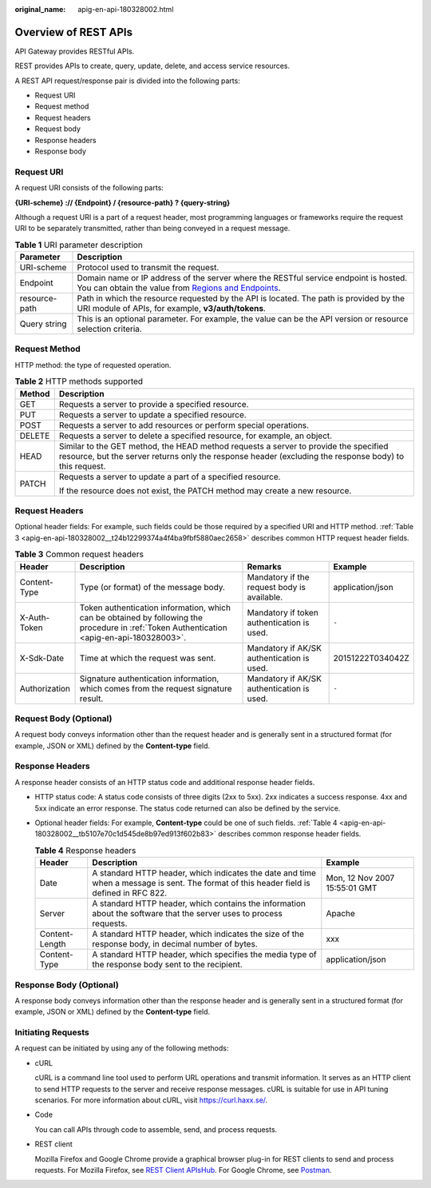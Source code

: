 :original_name: apig-en-api-180328002.html

.. _apig-en-api-180328002:

Overview of REST APIs
=====================

API Gateway provides RESTful APIs.

REST provides APIs to create, query, update, delete, and access service resources.

A REST API request/response pair is divided into the following parts:

-  Request URI
-  Request method
-  Request headers
-  Request body
-  Response headers
-  Response body

Request URI
-----------

A request URI consists of the following parts:

**{URI-scheme} :// {Endpoint} / {resource-path} ? {query-string}**

Although a request URI is a part of a request header, most programming languages or frameworks require the request URI to be separately transmitted, rather than being conveyed in a request message.

.. table:: **Table 1** URI parameter description

   +---------------+------------------------------------------------------------------------------------------------------------------------------------------------------------------------------------------------------------------+
   | Parameter     | Description                                                                                                                                                                                                      |
   +===============+==================================================================================================================================================================================================================+
   | URI-scheme    | Protocol used to transmit the request.                                                                                                                                                                           |
   +---------------+------------------------------------------------------------------------------------------------------------------------------------------------------------------------------------------------------------------+
   | Endpoint      | Domain name or IP address of the server where the RESTful service endpoint is hosted. You can obtain the value from `Regions and Endpoints <https://docs.otc.t-systems.com/regions-and-endpoints/index.html>`__. |
   +---------------+------------------------------------------------------------------------------------------------------------------------------------------------------------------------------------------------------------------+
   | resource-path | Path in which the resource requested by the API is located. The path is provided by the URI module of APIs, for example, **v3/auth/tokens**.                                                                     |
   +---------------+------------------------------------------------------------------------------------------------------------------------------------------------------------------------------------------------------------------+
   | Query string  | This is an optional parameter. For example, the value can be the API version or resource selection criteria.                                                                                                     |
   +---------------+------------------------------------------------------------------------------------------------------------------------------------------------------------------------------------------------------------------+

Request Method
--------------

HTTP method: the type of requested operation.

.. table:: **Table 2** HTTP methods supported

   +-----------------------------------+------------------------------------------------------------------------------------------------------------------------------------------------------------------------------------------------+
   | Method                            | Description                                                                                                                                                                                    |
   +===================================+================================================================================================================================================================================================+
   | GET                               | Requests a server to provide a specified resource.                                                                                                                                             |
   +-----------------------------------+------------------------------------------------------------------------------------------------------------------------------------------------------------------------------------------------+
   | PUT                               | Requests a server to update a specified resource.                                                                                                                                              |
   +-----------------------------------+------------------------------------------------------------------------------------------------------------------------------------------------------------------------------------------------+
   | POST                              | Requests a server to add resources or perform special operations.                                                                                                                              |
   +-----------------------------------+------------------------------------------------------------------------------------------------------------------------------------------------------------------------------------------------+
   | DELETE                            | Requests a server to delete a specified resource, for example, an object.                                                                                                                      |
   +-----------------------------------+------------------------------------------------------------------------------------------------------------------------------------------------------------------------------------------------+
   | HEAD                              | Similar to the GET method, the HEAD method requests a server to provide the specified resource, but the server returns only the response header (excluding the response body) to this request. |
   +-----------------------------------+------------------------------------------------------------------------------------------------------------------------------------------------------------------------------------------------+
   | PATCH                             | Requests a server to update a part of a specified resource.                                                                                                                                    |
   |                                   |                                                                                                                                                                                                |
   |                                   | If the resource does not exist, the PATCH method may create a new resource.                                                                                                                    |
   +-----------------------------------+------------------------------------------------------------------------------------------------------------------------------------------------------------------------------------------------+

Request Headers
---------------

Optional header fields: For example, such fields could be those required by a specified URI and HTTP method. :ref:`Table 3 <apig-en-api-180328002__t24b12299374a4f4ba9fbf5880aec2658>` describes common HTTP request header fields.

.. _apig-en-api-180328002__t24b12299374a4f4ba9fbf5880aec2658:

.. table:: **Table 3** Common request headers

   +---------------+--------------------------------------------------------------------------------------------------------------------------------------------+---------------------------------------------+------------------+
   | Header        | Description                                                                                                                                | Remarks                                     | Example          |
   +===============+============================================================================================================================================+=============================================+==================+
   | Content-Type  | Type (or format) of the message body.                                                                                                      | Mandatory if the request body is available. | application/json |
   +---------------+--------------------------------------------------------------------------------------------------------------------------------------------+---------------------------------------------+------------------+
   | X-Auth-Token  | Token authentication information, which can be obtained by following the procedure in :ref:`Token Authentication <apig-en-api-180328003>`. | Mandatory if token authentication is used.  | ``-``            |
   +---------------+--------------------------------------------------------------------------------------------------------------------------------------------+---------------------------------------------+------------------+
   | X-Sdk-Date    | Time at which the request was sent.                                                                                                        | Mandatory if AK/SK authentication is used.  | 20151222T034042Z |
   +---------------+--------------------------------------------------------------------------------------------------------------------------------------------+---------------------------------------------+------------------+
   | Authorization | Signature authentication information, which comes from the request signature result.                                                       | Mandatory if AK/SK authentication is used.  | ``-``            |
   +---------------+--------------------------------------------------------------------------------------------------------------------------------------------+---------------------------------------------+------------------+

Request Body (Optional)
-----------------------

A request body conveys information other than the request header and is generally sent in a structured format (for example, JSON or XML) defined by the **Content-type** field.

Response Headers
----------------

A response header consists of an HTTP status code and additional response header fields.

-  HTTP status code: A status code consists of three digits (2xx to 5xx). 2xx indicates a success response. 4xx and 5xx indicate an error response. The status code returned can also be defined by the service.

-  Optional header fields: For example, **Content-type** could be one of such fields. :ref:`Table 4 <apig-en-api-180328002__tb5107e70c1d545de8b97ed913f602b83>` describes common response header fields.

   .. _apig-en-api-180328002__tb5107e70c1d545de8b97ed913f602b83:

   .. table:: **Table 4** Response headers

      +----------------+------------------------------------------------------------------------------------------------------------------------------------------+-------------------------------+
      | Header         | Description                                                                                                                              | Example                       |
      +================+==========================================================================================================================================+===============================+
      | Date           | A standard HTTP header, which indicates the date and time when a message is sent. The format of this header field is defined in RFC 822. | Mon, 12 Nov 2007 15:55:01 GMT |
      +----------------+------------------------------------------------------------------------------------------------------------------------------------------+-------------------------------+
      | Server         | A standard HTTP header, which contains the information about the software that the server uses to process requests.                      | Apache                        |
      +----------------+------------------------------------------------------------------------------------------------------------------------------------------+-------------------------------+
      | Content-Length | A standard HTTP header, which indicates the size of the response body, in decimal number of bytes.                                       | xxx                           |
      +----------------+------------------------------------------------------------------------------------------------------------------------------------------+-------------------------------+
      | Content-Type   | A standard HTTP header, which specifies the media type of the response body sent to the recipient.                                       | application/json              |
      +----------------+------------------------------------------------------------------------------------------------------------------------------------------+-------------------------------+

Response Body (Optional)
------------------------

A response body conveys information other than the response header and is generally sent in a structured format (for example, JSON or XML) defined by the **Content-type** field.

Initiating Requests
-------------------

A request can be initiated by using any of the following methods:

-  cURL

   cURL is a command line tool used to perform URL operations and transmit information. It serves as an HTTP client to send HTTP requests to the server and receive response messages. cURL is suitable for use in API tuning scenarios. For more information about cURL, visit https://curl.haxx.se/.

-  Code

   You can call APIs through code to assemble, send, and process requests.

-  REST client

   Mozilla Firefox and Google Chrome provide a graphical browser plug-in for REST clients to send and process requests. For Mozilla Firefox, see `REST Client APIsHub <https://addons.mozilla.org/en-US/firefox/addon/rest-client-apishub/>`__. For Google Chrome, see `Postman <https://chrome.google.com/webstore/detail/postman/fhbjgbiflinjbdggehcddcbncdddomop>`__.
